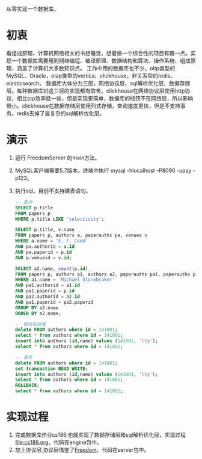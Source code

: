 从零实现一个数据库。
* 初衷
  看组成原理、计算机网络相关的书想睡觉，想着做一个综合性的项目有趣一点。实现一个数据库需要用到网络编程、编译原理、数据结构和算法、操作系统、组成原理，涵盖了计算机大多数知识点。
  工作中用的数据库也不少，oltp类型的MySQL、Oracle，olap类型的vertica、clickhouse，非关系型的redis、elasticsearch。
  数据库大体分为三层，网络协议层、sql解析优化层、数据存储层。每种数据库对这三层的实现都有取舍。clickhouse在网络协议层使用http协议，相比tcp效率低一些，但是实现更简单，数据库的瓶颈不在网络层，所以影响很小。clickhouse在数据存储层使用列式存储，查询速度更快，但是不支持事务。redis去掉了最复杂的sql解析优化层。
* 演示
1. 运行 FreedomServer 的main方法。
2. MySQL客户端需要5.7版本。终端中执行 mysql -hlocalhost -P8090 -upay -p123。
3. 执行sql。目前不支持建表语句。
     #+begin_src sql
-- 查询
SELECT p.title
FROM papers p
WHERE p.title LIKE 'selectivity';

SELECT p.title, v.name
FROM papers p, authors a, paperauths pa, venues v
WHERE a.name = 'E. F. Codd'
AND pa.authorid = a.id
AND pa.paperid = p.id
AND p.venueid = v.id;
 
SELECT a2.name, count(p.id)
FROM papers p, authors a1, authors a2, paperauths pa1, paperauths pa2
WHERE a1.name = 'Michael Stonebraker'
AND pa1.authorid = a1.id 
AND pa1.paperid = p.id 
AND pa2.authorid = a2.id 
AND pa1.paperid = pa2.paperid
GROUP BY a2.name
ORDER BY a2.name;

-- 删除和新增
delete FROM authors where id = 141801;
select * from authors where id = 141801;
insert into authors (id,name) values (141801, 'lty');
select * from authors where id = 141801;

-- 事务
delete FROM authors where id = 141801;
set transaction READ WRITE;
insert into authors (id,name) values (141801, 'lty');
select * from authors where id = 141801;
ROLLBACK;
select * from authors where id = 141801;
       
     #+end_src

* 实现过程
1. 完成数据库作业cs186,也就实现了数据存储层和sql解析优化层，实现过程[[file:cs186.org]]。代码在engine包中。
2. 加上协议层,协议层借鉴了[[https://github.com/alchemystar/Freedom][Freedom]]。代码在server包中。
     

